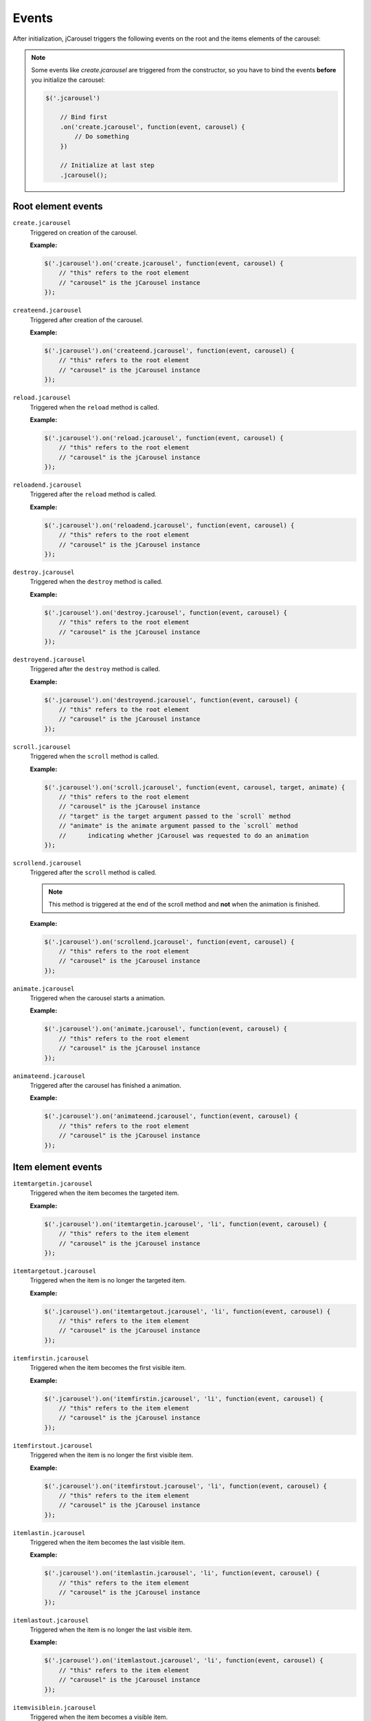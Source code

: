 Events
======

After initialization, jCarousel triggers the following events on the root
and the items elements of the carousel:

.. note::

    Some events like `create.jcarousel` are triggered from the constructor,
    so you have to bind the events **before** you initialize the carousel:

    .. code-block:: javascript

        $('.jcarousel')

            // Bind first
            .on('create.jcarousel', function(event, carousel) {
                // Do something
            })

            // Initialize at last step
            .jcarousel();

Root element events
-------------------

.. _reference.events.create:

``create.jcarousel``
    Triggered on creation of the carousel.

    **Example:**

    .. code-block:: javascript

        $('.jcarousel').on('create.jcarousel', function(event, carousel) {
            // "this" refers to the root element
            // "carousel" is the jCarousel instance
        });

.. _reference.events.createend:

``createend.jcarousel``
    Triggered after creation of the carousel.

    **Example:**

    .. code-block:: javascript

        $('.jcarousel').on('createend.jcarousel', function(event, carousel) {
            // "this" refers to the root element
            // "carousel" is the jCarousel instance
        });

.. _reference.events.reload:

``reload.jcarousel``
    Triggered when the ``reload`` method is called.

    **Example:**

    .. code-block:: javascript

        $('.jcarousel').on('reload.jcarousel', function(event, carousel) {
            // "this" refers to the root element
            // "carousel" is the jCarousel instance
        });

.. _reference.events.reloadend:

``reloadend.jcarousel``
    Triggered after the ``reload`` method is called.

    **Example:**

    .. code-block:: javascript

        $('.jcarousel').on('reloadend.jcarousel', function(event, carousel) {
            // "this" refers to the root element
            // "carousel" is the jCarousel instance
        });

.. _reference.events.destroy:

``destroy.jcarousel``
    Triggered when the ``destroy`` method is called.

    **Example:**

    .. code-block:: javascript

        $('.jcarousel').on('destroy.jcarousel', function(event, carousel) {
            // "this" refers to the root element
            // "carousel" is the jCarousel instance
        });

.. _reference.events.destroyend:

``destroyend.jcarousel``
    Triggered after the ``destroy`` method is called.

    **Example:**

    .. code-block:: javascript

        $('.jcarousel').on('destroyend.jcarousel', function(event, carousel) {
            // "this" refers to the root element
            // "carousel" is the jCarousel instance
        });

.. _reference.events.scroll:

``scroll.jcarousel``
    Triggered when the ``scroll`` method is called.

    **Example:**

    .. code-block:: javascript

        $('.jcarousel').on('scroll.jcarousel', function(event, carousel, target, animate) {
            // "this" refers to the root element
            // "carousel" is the jCarousel instance
            // "target" is the target argument passed to the `scroll` method
            // "animate" is the animate argument passed to the `scroll` method
            //      indicating whether jCarousel was requested to do an animation
        });

.. _reference.events.scrollend:

``scrollend.jcarousel``
    Triggered after the ``scroll`` method is called.

    .. note::

        This method is triggered at the end of the scroll method and **not**
        when the animation is finished.

    **Example:**

    .. code-block:: javascript

        $('.jcarousel').on('scrollend.jcarousel', function(event, carousel) {
            // "this" refers to the root element
            // "carousel" is the jCarousel instance
        });

.. _reference.events.animate:

``animate.jcarousel``
    Triggered when the carousel starts a animation.

    **Example:**

    .. code-block:: javascript

        $('.jcarousel').on('animate.jcarousel', function(event, carousel) {
            // "this" refers to the root element
            // "carousel" is the jCarousel instance
        });

.. _reference.events.animateend:

``animateend.jcarousel``
    Triggered after the carousel has finished a animation.

    **Example:**

    .. code-block:: javascript

        $('.jcarousel').on('animateend.jcarousel', function(event, carousel) {
            // "this" refers to the root element
            // "carousel" is the jCarousel instance
        });

Item element events
-------------------

.. _reference.events.itemtargetin:

``itemtargetin.jcarousel``
    Triggered when the item becomes the targeted item.

    **Example:**

    .. code-block:: javascript

        $('.jcarousel').on('itemtargetin.jcarousel', 'li', function(event, carousel) {
            // "this" refers to the item element
            // "carousel" is the jCarousel instance
        });

.. _reference.events.itemtargetout:

``itemtargetout.jcarousel``
    Triggered when the item is no longer the targeted item.

    **Example:**

    .. code-block:: javascript

        $('.jcarousel').on('itemtargetout.jcarousel', 'li', function(event, carousel) {
            // "this" refers to the item element
            // "carousel" is the jCarousel instance
        });

.. _reference.events.itemfirstin:

``itemfirstin.jcarousel``
    Triggered when the item becomes the first visible item.

    **Example:**

    .. code-block:: javascript

        $('.jcarousel').on('itemfirstin.jcarousel', 'li', function(event, carousel) {
            // "this" refers to the item element
            // "carousel" is the jCarousel instance
        });

.. _reference.events.itemfirstout:

``itemfirstout.jcarousel``
    Triggered when the item is no longer the first visible item.

    **Example:**

    .. code-block:: javascript

        $('.jcarousel').on('itemfirstout.jcarousel', 'li', function(event, carousel) {
            // "this" refers to the item element
            // "carousel" is the jCarousel instance
        });

.. _reference.events.itemlastin:

``itemlastin.jcarousel``
    Triggered when the item becomes the last visible item.

    **Example:**

    .. code-block:: javascript

        $('.jcarousel').on('itemlastin.jcarousel', 'li', function(event, carousel) {
            // "this" refers to the item element
            // "carousel" is the jCarousel instance
        });

.. _reference.events.itemlastout:

``itemlastout.jcarousel``
    Triggered when the item is no longer the last visible item.

    **Example:**

    .. code-block:: javascript

        $('.jcarousel').on('itemlastout.jcarousel', 'li', function(event, carousel) {
            // "this" refers to the item element
            // "carousel" is the jCarousel instance
        });

.. _reference.events.itemvisiblein:

``itemvisiblein.jcarousel``
    Triggered when the item becomes a visible item.

    **Example:**

    .. code-block:: javascript

        $('.jcarousel').on('itemvisiblein.jcarousel', 'li', function(event, carousel) {
            // "this" refers to the item element
            // "carousel" is the jCarousel instance
        });

.. _reference.events.itemvisibleout:

``itemvisibleout.jcarousel``
    Triggered when the item is no longer a visible item.

    **Example:**

    .. code-block:: javascript

        $('.jcarousel').on('itemvisibleout.jcarousel', 'li', function(event, carousel) {
            // "this" refers to the item element
            // "carousel" is the jCarousel instance
        });

.. _reference.events.itemfullyvisiblein:

``itemfullyvisiblein.jcarousel``
    Triggered when the item becomes a fully visible item.

    **Example:**

    .. code-block:: javascript

        $('.jcarousel').on('itemfullyvisiblein.jcarousel', 'li', function(event, carousel) {
            // "this" refers to the item element
            // "carousel" is the jCarousel instance
        });

.. _reference.events.itemfullyvisibleout:

``itemfullyvisibleout.jcarousel``
    Triggered when the item is no longer a fully visible item.

    **Example:**

    .. code-block:: javascript

        $('.jcarousel').on('itemfullyvisibleout.jcarousel', 'li', function(event, carousel) {
            // "this" refers to the item element
            // "carousel" is the jCarousel instance
        });
